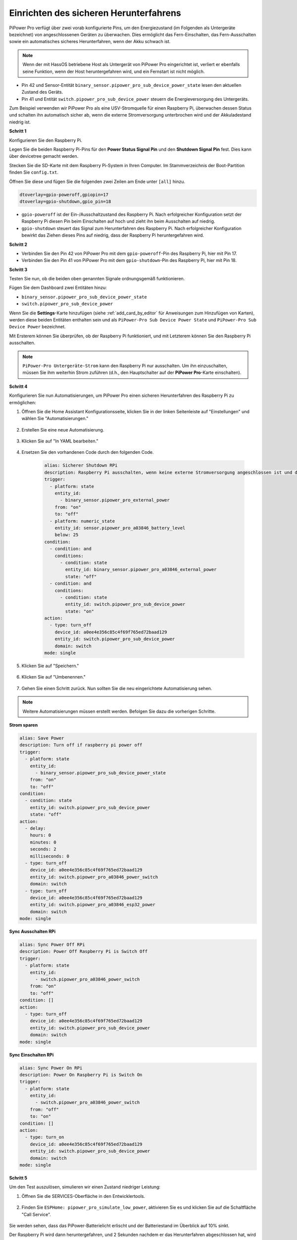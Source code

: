 Einrichten des sicheren Herunterfahrens
---------------------------------

PiPower Pro verfügt über zwei vorab konfigurierte Pins, 
um den Energiezustand (im Folgenden als Untergeräte bezeichnet) von angeschlossenen Geräten zu überwachen. 
Dies ermöglicht das Fern-Einschalten, das Fern-Ausschalten 
sowie ein automatisches sicheres Herunterfahren, wenn der Akku schwach ist.

.. note:: Wenn der mit HassOS betriebene Host als Untergerät von PiPower Pro eingerichtet ist, verliert er ebenfalls seine Funktion, wenn der Host heruntergefahren wird, und ein Fernstart ist nicht möglich.

* Pin 42 und Sensor-Entität ``binary_sensor.pipower_pro_sub_device_power_state`` lesen den aktuellen Zustand des Geräts.
* Pin 41 und Entität ``switch.pipower_pro_sub_device_power`` steuern die Energieversorgung des Untergeräts.

Zum Beispiel verwenden wir PiPower Pro als eine USV-Stromquelle für einen Raspberry Pi, 
überwachen dessen Status und schalten ihn 
automatisch sicher ab, wenn die externe Stromversorgung unterbrochen wird und der Akkuladestand niedrig ist.

**Schritt 1**

Konfigurieren Sie den Raspberry Pi.

Legen Sie die beiden Raspberry Pi-Pins 
für den **Power Status Signal Pin** 
und den **Shutdown Signal Pin** fest.
Dies kann über devicetree gemacht werden.

Stecken Sie die SD-Karte mit dem Raspberry Pi-System in Ihren Computer.
Im Stammverzeichnis der Boot-Partition finden Sie ``config.txt``.

.. image:: img/sp230804_143344.png

Öffnen Sie diese und fügen Sie die folgenden zwei Zeilen am Ende unter ``[all]`` hinzu.

.. code-block::

    dtoverlay=gpio-poweroff,gpiopin=17
    dtoverlay=gpio-shutdown,gpio_pin=18

* ``gpio-poweroff`` ist der Ein-/Ausschaltzustand des Raspberry Pi. Nach erfolgreicher Konfiguration setzt der Raspberry Pi diesen Pin beim Einschalten auf hoch und zieht ihn beim Ausschalten auf niedrig.
* ``gpio-shutdown`` steuert das Signal zum Herunterfahren des Raspberry Pi. Nach erfolgreicher Konfiguration bewirkt das Ziehen dieses Pins auf niedrig, dass der Raspberry Pi heruntergefahren wird.

**Schritt 2**

* Verbinden Sie den Pin 42 von PiPower Pro mit dem ``gpio-poweroff``-Pin des Raspberry Pi, hier mit Pin 17.
* Verbinden Sie den Pin 41 von PiPower Pro mit dem ``gpio-shutdown``-Pin des Raspberry Pi, hier mit Pin 18.

**Schritt 3**

Testen Sie nun, ob die beiden oben genannten Signale ordnungsgemäß funktionieren.

Fügen Sie dem Dashboard zwei Entitäten hinzu:

* ``binary_sensor.pipower_pro_sub_device_power_state``
* ``switch.pipower_pro_sub_device_power``

Wenn Sie die **Settings**-Karte hinzufügen (siehe :ref:`add_card_by_editor` für Anweisungen zum Hinzufügen von Karten), werden diese beiden Entitäten enthalten sein und als ``PiPower-Pro Sub Device Power State`` und ``PiPower-Pro Sub Device Power`` bezeichnet.

.. image:: img/sp230804_151521.png

Mit Ersterem können Sie überprüfen, ob der Raspberry Pi funktioniert, 
und mit Letzterem können Sie den Raspberry Pi ausschalten.

.. note:: ``PiPower-Pro Untergeräte-Strom`` kann den Raspberry Pi nur ausschalten. Um ihn einzuschalten, müssen Sie ihm weiterhin Strom zuführen (d.h., den Hauptschalter auf der **PiPower Pro**-Karte einschalten).


**Schritt 4**

Konfigurieren Sie nun Automatisierungen, um PiPower Pro einen sicheren Herunterfahren des Raspberry Pi zu ermöglichen:

1. Öffnen Sie die Home Assistant Konfigurationsseite, klicken Sie in der linken Seitenleiste auf "Einstellungen" und wählen Sie "Automatisierungen."

    .. image:: img/sp230804_170032.png

2. Erstellen Sie eine neue Automatisierung.

    .. image:: img/sp230804_170118.png

    .. image:: img/sp230804_170148.png

3. Klicken Sie auf "In YAML bearbeiten."

    .. image:: img/sp230804_170218.png

4. Ersetzen Sie den vorhandenen Code durch den folgenden Code.

    .. code-block::

        alias: Sicherer Shutdown RPi
        description: Raspberry Pi ausschalten, wenn keine externe Stromversorgung angeschlossen ist und der Akku schwach ist
        trigger:
          - platform: state
            entity_id:
              - binary_sensor.pipower_pro_external_power
            from: "on"
            to: "off"
          - platform: numeric_state
            entity_id: sensor.pipower_pro_a03846_battery_level
            below: 25
        condition:
          - condition: and
            conditions:
              - condition: state
                entity_id: binary_sensor.pipower_pro_a03846_external_power
                state: "off"
          - condition: and
            conditions:
              - condition: state
                entity_id: switch.pipower_pro_sub_device_power
                state: "on"
        action:
          - type: turn_off
            device_id: a0ee4e356c85c4f69f765ed72baad129
            entity_id: switch.pipower_pro_sub_device_power
            domain: switch
        mode: single

5. Klicken Sie auf "Speichern."

    .. image:: img/sp230804_170504.png

6. Klicken Sie auf "Umbenennen."

    .. image:: img/sp230804_170527.png

7. Gehen Sie einen Schritt zurück. Nun sollten Sie die neu eingerichtete Automatisierung sehen.

    .. image:: img/sp230804_170710.png

.. note:: Weitere Automatisierungen müssen erstellt werden. Befolgen Sie dazu die vorherigen Schritte.

**Strom sparen**

.. code-block::

    alias: Save Power
    description: Turn off if raspberry pi power off
    trigger:
      - platform: state
        entity_id:
          - binary_sensor.pipower_pro_sub_device_power_state
        from: "on"
        to: "off"
    condition:
      - condition: state
        entity_id: switch.pipower_pro_sub_device_power
        state: "off"
    action:
      - delay:
        hours: 0
        minutes: 0
        seconds: 2
        milliseconds: 0
      - type: turn_off
        device_id: a0ee4e356c85c4f69f765ed72baad129
        entity_id: switch.pipower_pro_a03846_power_switch
        domain: switch
      - type: turn_off
        device_id: a0ee4e356c85c4f69f765ed72baad129
        entity_id: switch.pipower_pro_a03846_esp32_power
        domain: switch
    mode: single

**Sync Ausschalten RPi**

.. code-block::

    alias: Sync Power Off RPi
    description: Power Off Raspberry Pi is Switch Off
    trigger:
      - platform: state
        entity_id:
          - switch.pipower_pro_a03846_power_switch
        from: "on"
        to: "off"
    condition: []
    action:
      - type: turn_off
        device_id: a0ee4e356c85c4f69f765ed72baad129
        entity_id: switch.pipower_pro_sub_device_power
        domain: switch
    mode: single

**Sync Einschalten RPi**

.. code-block::

    alias: Sync Power On RPi
    description: Power On Raspberry Pi is Switch On
    trigger:
      - platform: state
        entity_id:
          - switch.pipower_pro_a03846_power_switch
        from: "off"
        to: "on"
    condition: []
    action:
      - type: turn_on
        device_id: a0ee4e356c85c4f69f765ed72baad129
        entity_id: switch.pipower_pro_sub_device_power
        domain: switch
    mode: single

**Schritt 5**

Um den Test auszulösen, simulieren wir einen Zustand niedriger Leistung:

1. Öffnen Sie die SERVICES-Oberfläche in den Entwicklertools.

    .. image:: img/sp230804_171500.png

2. Finden Sie ``ESPHome: pipower_pro_simulate_low_power``, aktivieren Sie es und klicken Sie auf die Schaltfläche "Call Service".

    .. image:: img/sp230804_171721.png

Sie werden sehen, dass das PiPower-Batterielicht erlischt 
und der Batteriestand im Überblick auf 10% sinkt.

Der Raspberry Pi wird dann heruntergefahren,
und 2 Sekunden nachdem er das Herunterfahren abgeschlossen hat,
wird der PiPower Pro ausgeschaltet und die PWR-Leuchte erlischt.

